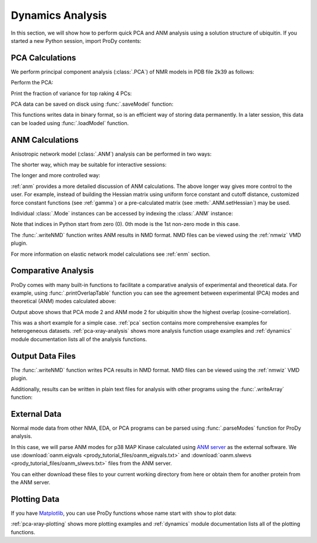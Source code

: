 .. _dynamics-tutorial:


Dynamics Analysis
===============================================================================

In this section, we will show how to perform quick PCA and ANM analysis
using a solution structure of ubiquitin.  If you started a new Python session,
import ProDy contents:


.. ipython:: python
   :suppress:

   from prody import *; from pylab import *; ion()

.. ipython:: python

   structure = parsePDB('1p38')


PCA Calculations
-------------------------------------------------------------------------------

We perform principal component analysis (:class:`.PCA`) of NMR models
in PDB file 2k39 as follows:

.. ipython:: python

   ubi = parsePDB('2k39', subset='calpha')
   ubi_selection = ubi.select('resnum < 71')
   ubi_ensemble = Ensemble(ubi_selection)
   ubi_ensemble.iterpose()

Perform the PCA:

.. ipython:: python

   pca = PCA('Ubiquitin')
   pca.buildCovariance(ubi_ensemble)
   pca.calcModes()

Print the fraction of variance for top raking 4 PCs:

.. ipython:: python

   for mode in pca[:4]:
       print(calcFractVariance(mode).round(2))


PCA data can be saved on disck using :func:`.saveModel` function:

.. ipython:: python

   saveModel(pca)

This functions writes data in binary format, so is an efficient way of
storing data permanently.  In a later session, this data can be loaded using
:func:`.loadModel` function.

ANM Calculations
-------------------------------------------------------------------------------

Anisotropic network model (:class:`.ANM`) analysis can be
performed in two ways:

The shorter way, which may be suitable for interactive sessions:

.. ipython:: python

   anm, atoms = calcANM(ubi_selection, selstr='calpha')

The longer and more controlled way:

.. ipython:: python

   anm = ANM('ubi') # instantiate ANM object
   anm.buildHessian(ubi_selection) # build Hessian matrix for selected atoms
   anm.calcModes() # calculate normal modes
   saveModel(anm)


:ref:`anm` provides a more detailed discussion of ANM calculations.
The above longer way gives more control to the user. For example, instead of
building the Hessian matrix using uniform force constant and cutoff distance,
customized force constant functions (see :ref:`gamma`) or a pre-calculated matrix
(see :meth:`.ANM.setHessian`) may be used.

Individual :class:`.Mode` instances can be accessed by
indexing the :class:`.ANM` instance:

.. ipython:: python

   slowest_mode = anm[0]
   print( slowest_mode )
   print( slowest_mode.getEigval().round(3) )

Note that indices in Python start from zero (0).  0th mode is the 1st non-zero
mode in this case.

The :func:`.writeNMD` function writes ANM results in NMD format.
NMD files can be viewed using the :ref:`nmwiz` VMD plugin.

.. ipython:: python

   writeNMD('p38_anm.nmd', anm[:6], ubi_selection)

For more information on elastic network model calculations see
:ref:`enm` section.

Comparative Analysis
-------------------------------------------------------------------------------

ProDy comes with many built-in functions to facilitate a comparative analysis
of experimental and theoretical data. For example, using
:func:`.printOverlapTable` function you can see the agreement between
experimental (PCA) modes and theoretical (ANM) modes calculated above:

.. ipython:: python

   printOverlapTable(pca[:4], anm[:4])

Output above shows that PCA mode 2 and ANM mode 2 for ubiquitin show the
highest overlap (cosine-correlation).

.. ipython:: python

   @savefig prody_tutorial_dynamics_overlap.png width=4in
   showOverlapTable(pca[:4], anm[:4]);

This was a short example for a simple case. :ref:`pca` section contains more
comprehensive examples for heterogeneous datasets. :ref:`pca-xray-analysis`
shows more analysis function usage examples and :ref:`dynamics` module
documentation lists all of the analysis functions.

Output Data Files
-------------------------------------------------------------------------------

The :func:`.writeNMD` function writes PCA results in NMD format.
NMD files can be viewed using the :ref:`nmwiz` VMD plugin.

.. ipython:: python

   writeNMD('ubi_pca.nmd', pca[:3], ubi_selection)


Additionally, results can be written in plain text files for analysis with
other programs using the :func:`.writeArray` function:

.. ipython:: python

   writeArray('ubi_pca_modes.txt', pca.getArray(), format='%8.3f')


External Data
-------------------------------------------------------------------------------

Normal mode data from other NMA, EDA, or PCA programs can be parsed using
:func:`.parseModes` function for ProDy analysis.

In this case, we will parse ANM modes for p38 MAP Kinase calculated using
`ANM server <http://ignmtest.ccbb.pitt.edu/cgi-bin/anm/anm1.cgi>`_  as the
external software.  We use :download:`oanm.eigvals <prody_tutorial_files/oanm_eigvals.txt>`
and :download:`oanm.slwevs <prody_tutorial_files/oanm_slwevs.txt>` files from the ANM
server.

You can either download these files to your current working directory from here
or obtain them for another protein from the ANM server.

.. ipython:: python

   nma = parseModes(normalmodes='prody_tutorial_files/oanm_slwevs.txt',
    eigenvalues='prody_tutorial_files/oanm_eigvals.txt',
    nm_usecols=range(1,21), ev_usecols=[1], ev_usevalues=range(6,26))
.. ipython:: python

   nma
   nma.setTitle('1p38 ANM')
   slowmode = nma[0]
   print(slowmode.getEigval().round(2))


Plotting Data
-------------------------------------------------------------------------------

If you have `Matplotlib <http://matplotlib.sourceforge.net>`_, you can use
ProDy functions whose name start with ``show`` to plot data:

.. ipython:: python

   @savefig prody_tutorial_dynamics_sqflucts.png width=4in
   showSqFlucts(slowmode);


:ref:`pca-xray-plotting` shows more plotting examples and
:ref:`dynamics` module documentation lists all of the plotting functions.
